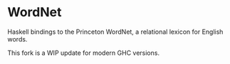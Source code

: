 * WordNet

Haskell bindings to the Princeton WordNet, a relational lexicon for English words.

This fork is a WIP update for modern GHC versions.
